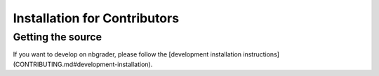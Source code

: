 
Installation for Contributors
=============================

Getting the source
------------------

If you want to develop on nbgrader, please follow the [development installation instructions](CONTRIBUTING.md#development-installation).
